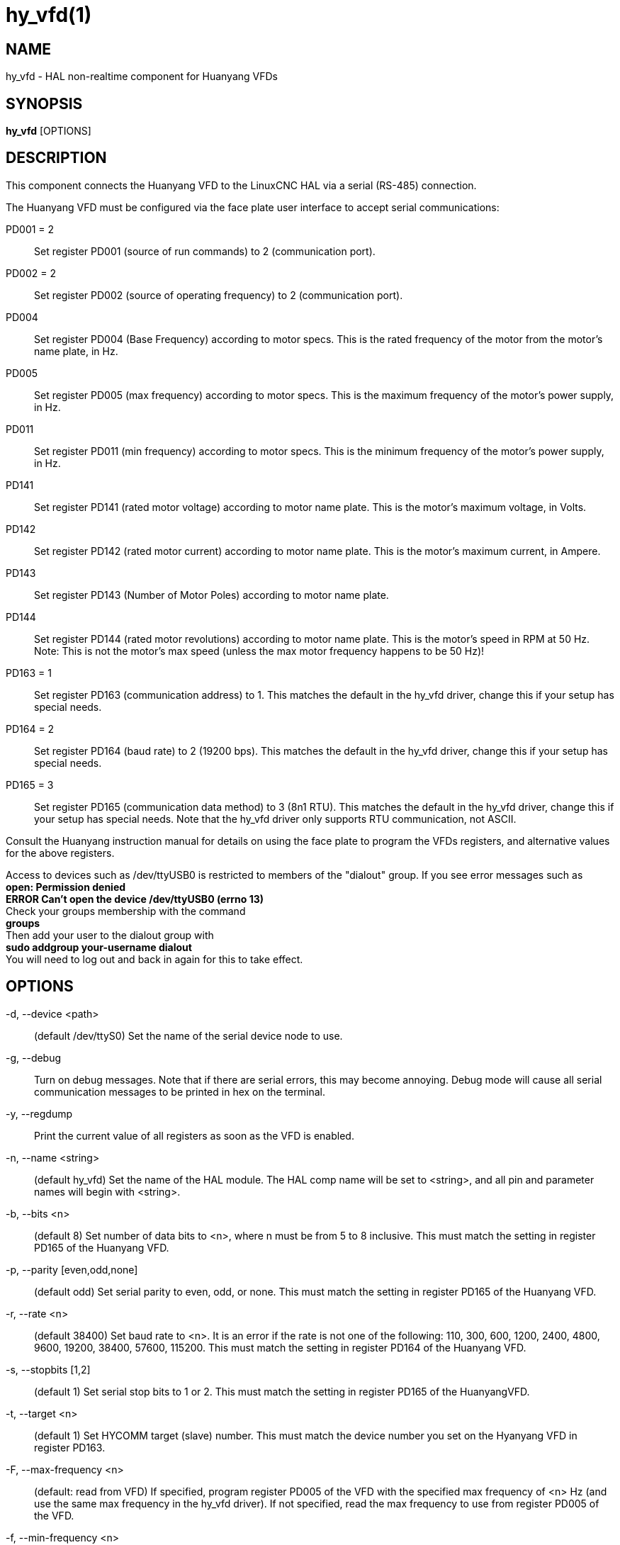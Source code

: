 = hy_vfd(1)

== NAME

hy_vfd - HAL non-realtime component for Huanyang VFDs

== SYNOPSIS

*hy_vfd* [OPTIONS]

== DESCRIPTION

This component connects the Huanyang VFD to the LinuxCNC HAL via a
serial (RS-485) connection.

The Huanyang VFD must be configured via the face plate user interface to
accept serial communications:

PD001 = 2::
  Set register PD001 (source of run commands) to 2 (communication port).

PD002 = 2::
  Set register PD002 (source of operating frequency) to 2 (communication
  port).

PD004::
  Set register PD004 (Base Frequency) according to motor specs. This is
  the rated frequency of the motor from the motor's name plate, in Hz.

PD005::
  Set register PD005 (max frequency) according to motor specs. This is
  the maximum frequency of the motor's power supply, in Hz.

PD011::
  Set register PD011 (min frequency) according to motor specs. This is
  the minimum frequency of the motor's power supply, in Hz.

PD141::
  Set register PD141 (rated motor voltage) according to motor name
  plate. This is the motor's maximum voltage, in Volts.

PD142::
  Set register PD142 (rated motor current) according to motor name
  plate. This is the motor's maximum current, in Ampere.

PD143::
  Set register PD143 (Number of Motor Poles) according to motor name
  plate.

PD144::
  Set register PD144 (rated motor revolutions) according to motor name
  plate. This is the motor's speed in RPM at 50 Hz. Note: This is not
  the motor's max speed (unless the max motor frequency happens to be 50
  Hz)!

PD163 = 1::
  Set register PD163 (communication address) to 1. This matches the
  default in the hy_vfd driver, change this if your setup has special
  needs.

PD164 = 2::
  Set register PD164 (baud rate) to 2 (19200 bps). This matches the
  default in the hy_vfd driver, change this if your setup has special
  needs.

PD165 = 3::
  Set register PD165 (communication data method) to 3 (8n1 RTU). This
  matches the default in the hy_vfd driver, change this if your setup
  has special needs. Note that the hy_vfd driver only supports RTU
  communication, not ASCII.

Consult the Huanyang instruction manual for details on using the face
plate to program the VFDs registers, and alternative values for the
above registers.

Access to devices such as /dev/ttyUSB0 is restricted to members of the
"dialout" group. If you see error messages such as +
*open: Permission denied* +
*ERROR Can't open the device /dev/ttyUSB0 (errno 13)* +
Check your groups membership with the command +
*groups* +
Then add your user to the dialout group with +
*sudo addgroup your-username dialout* +
You will need to log out and back in again for this to take effect.

== OPTIONS

-d, --device <path>::
  (default /dev/ttyS0) Set the name of the serial device node to use.

-g, --debug::
  Turn on debug messages. Note that if there are serial errors, this may
  become annoying. Debug mode will cause all serial communication
  messages to be printed in hex on the terminal.

-y, --regdump::
  Print the current value of all registers as soon as the VFD is
  enabled.

-n, --name <string>::
  (default hy_vfd) Set the name of the HAL module. The HAL comp name
  will be set to <string>, and all pin and parameter names will begin
  with <string>.

-b, --bits <n>::
  (default 8) Set number of data bits to <n>, where n must be from 5 to
  8 inclusive. This must match the setting in register PD165 of the
  Huanyang VFD.

-p, --parity [even,odd,none]::
  (default odd) Set serial parity to even, odd, or none. This must match
  the setting in register PD165 of the Huanyang VFD.

-r, --rate <n>::
  (default 38400) Set baud rate to <n>. It is an error if the rate is
  not one of the following: 110, 300, 600, 1200, 2400, 4800, 9600,
  19200, 38400, 57600, 115200. This must match the setting in register
  PD164 of the Huanyang VFD.

-s, --stopbits [1,2]::
  (default 1) Set serial stop bits to 1 or 2. This must match the
  setting in register PD165 of the HuanyangVFD.

-t, --target <n>::
  (default 1) Set HYCOMM target (slave) number. This must match the
  device number you set on the Hyanyang VFD in register PD163.

-F, --max-frequency <n>::
  (default: read from VFD) If specified, program register PD005 of the
  VFD with the specified max frequency of <n> Hz (and use the same max
  frequency in the hy_vfd driver). If not specified, read the max
  frequency to use from register PD005 of the VFD.

-f, --min-frequency <n>::
  (default: read from VFD) If specified, program register PD011 of the
  VFD with the specified minimum frequency of <n> Hz (and use the same
  minimum frequency in the hy_vfd driver). If not specified, read the
  minimum frequency to use from register PD011 of the VFD.

-V, --motor-voltage <n>::
  (default: read from VFD) If specified, program register PD141 of the
  VFD with the specified max motor voltage of <n> Volts. If not
  specified, read the max motor voltage from register PD141 of the VFD.

-I, --motor-current <n>::
  (default: read from VFD) If specified, program register PD142 of the
  VFD with the specified max motor current of <n> Amps. If not
  specified, read the max motor current from register PD142 of the VFD.

-S, --motor-speed <n>::
  (default: compute from value read from VFD P144) This command-line
  argument is the motor's max speed. If specified, compute the motor's
  speed at 50 Hz from this argument and from the motor's max frequency
  (from the --max-frequency argument or from P011 if --max-frequency is
  not specified) and program register PD144 of the VFD. If not
  specified, read the motor's speed at 50 Hz from register P144 of the
  VFD, and use that and the max frequency to compute the motor's max
  speed.

-P, --motor-poles <n>::
  (default: read value from VFD P143) This command-line argument is the
  number of poles in the motor. If specified, this value is sent to the
  VFD's register PD143. If not specified, the value is read from PD143
  and reported on the corresponding HAL pin.

-x, --register PDnnn=mmm <n>::
  Set a specific register to a new value. Can be used to set up to 10
  registers. Parameters will "stick" (but only after hy_vfd.enable has
  been set true) so to set more than ten parameters it is possible to
  repeatedly load the driver with a set of registers to set then enable
  (setp hy_vfd.enable 1) and unload (unload hy_vfd) the driver at a
  halrun(1) prompt. For example: +
  *loadusr -W hy_vfd -d /ttyUSB0 --register PD014=30 --register PD015=30
  * +
  Will set both ramp1 times to 3 seconds. The values should be scaled
  according to the manual data. The example above uses values with a
  resolution of 0.1 seconds, so the numbers are 10x larger than the
  required value.

== PINS

<name>.enable::
  (bit, in) Enable communication from the hy_vfd driver to the VFD.

<name>.SetF::
  (float, out)

<name>.OutF::
  (float, out)

<name>.OutA::
  (float, out)

<name>.Rott::
  (float, out)

<name>.DCV::
  (float, out)

<name>.ACV::
  (float, out)

<name>.Cont::
  (float, out)

<name>.Tmp::
  (float, out)

<name>.spindle-forward::
  (bit, in)

<name>.spindle-reverse::
  (bin, in)

<name>.spindle-on::
  (bin, in)

<name>.CNTR::
  (float, out)

<name>.CNST::
  (float, out)

<name>.CNST-run::
  (bit, out)

<name>.CNST-jog::
  (bit, out)

<name>.CNST-command-rf::
  (bit, out)

<name>.CNST-running::
  (bit, out)

<name>.CNST-jogging::
  (bit, out)

<name>.CNST-running-rf::
  (bit, out)

<name>.CNST-bracking::
  (bit, out)

<name>.CNST-track-start::
  (bit, out)

<name>.speed-command::
  (float, in)

<name>.spindle-speed-fb::
  (float, out) Current spindle speed as reported by Huanyang VFD (rpm).

<name>.spindle-speed-fb-rps::
  (float, out) Current spindle speed as reported by Huanyang VFD (rps).

<name>.spindle-at-speed-tolerance::
  (float, in) Spindle speed error tolerance. If the actual spindle speed
  is within .spindle-at-speed-tolerance of the commanded speed, then the
  .spindle-at-speed pin will go True. The default
  .spindle-at-speed-tolerance is 0.02, which means the actual speed must
  be within 2% of the commanded spindle speed.

<name>.spindle-at-speed::
  (bit, out) True when the current spindle speed is within
  .spindle-at-speed-tolerance of the commanded speed.

<name>.frequency-command::
  (float, out)

<name>.max-freq::
  (float, out)

<name>.base-freq::
  (float, out)

<name>.freq-lower-limit::
  (float, out)

<name>.rated-motor-voltage::
  (float, out)

<name>.rated-motor-current::
  (float, out)

<name>.rated-motor-rev::
  (float, out)

<name>.motor-poles::
  (u32, out)

<name>.hycomm-ok::
  (bit, out)

<name>.error-count::
  (s32, RO)

<name>.retval::
  (u32, R0)

== AUTHOR

Sebastian Kuzminsky

== LICENSE

GPL
